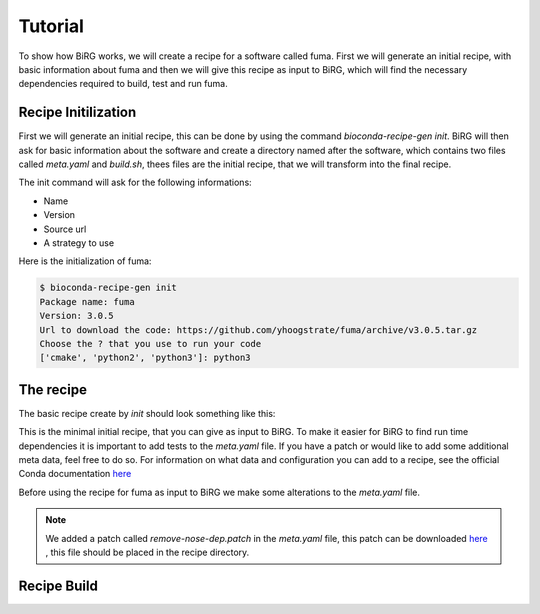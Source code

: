 ========
Tutorial
========

To show how BiRG works, we will create a recipe for a software called fuma. First we will generate an initial recipe, with basic information about fuma and then we will give this recipe as input to BiRG, which will find the necessary dependencies required to build, test and run fuma.

++++++++++++++++++++
Recipe Initilization
++++++++++++++++++++

First we will generate an initial recipe, this can be done by using the command `bioconda-recipe-gen init`. 
BiRG will then ask for basic information about the software and create a directory named after the software, which contains two files called `meta.yaml` and `build.sh`, thees files are the initial recipe, that we will transform into the final recipe. 

The init command will ask for the following informations:

- Name
- Version
- Source url
- A strategy to use

Here is the initialization of fuma:

.. code-block:: console
    
    $ bioconda-recipe-gen init
    Package name: fuma
    Version: 3.0.5
    Url to download the code: https://github.com/yhoogstrate/fuma/archive/v3.0.5.tar.gz
    Choose the ? that you use to run your code
    ['cmake', 'python2', 'python3']: python3

++++++++++
The recipe
++++++++++

The basic recipe create by `init` should look something like this:

.. code-block:: 
   :caption: fuma/meta.yaml

    package:
      name: fuma
      version: 3.0.5
    source:
      url: https://github.com/yhoogstrate/fuma/archive/v3.0.5.tar.gz
      md5: 4dabc4af48b73ce30cd43f8320dadcea
    build:
      number: 0

.. code-block:: 
   :caption: fuma/build.sh

    #!/bin/bash
    $PYTHON setup.py install

This is the minimal initial recipe, that you can give as input to BiRG. To make it easier for BiRG to find run time dependencies it is important to add tests to the `meta.yaml` file. 
If you have a patch or would like to add some additional meta data, feel free to do so. 
For information on what data and configuration you can add to a recipe, see the official Conda documentation `here <https://docs.conda.io/projects/conda-build/en/latest/resources/define-metadata.html>`_

Before using the recipe for fuma as input to BiRG we make some alterations to the `meta.yaml` file.

.. code-block:: 
   :caption: fuma/meta.yaml

    package:
      name: fuma
      version: 3.0.5
    source:
      url: https://github.com/yhoogstrate/fuma/archive/v3.0.5.tar.gz
      md5: 4dabc4af48b73ce30cd43f8320dadcea
      patches:
        - remove-nose-dep.patch
    build:
      number: 0
    test:
      imports:
        - fuma
      commands:
        - fuma --help
        - fuma --version

    about:
      home: https://github.com/yhoogstrate/fuma/
      license:  GNU General Public License v3 or later (GPLv3+)
      summary: 'FuMa: reporting overlap in RNA-seq detected fusion genes'


.. note::

    We added a patch called `remove-nose-dep.patch` in the `meta.yaml` file, this patch can be downloaded `here <https://raw.githubusercontent.com/bioconda/bioconda-recipes/master/recipes/fuma/remove-nose-dep.patch>`_ , this file should be placed in the recipe directory.


++++++++++++
Recipe Build
++++++++++++



